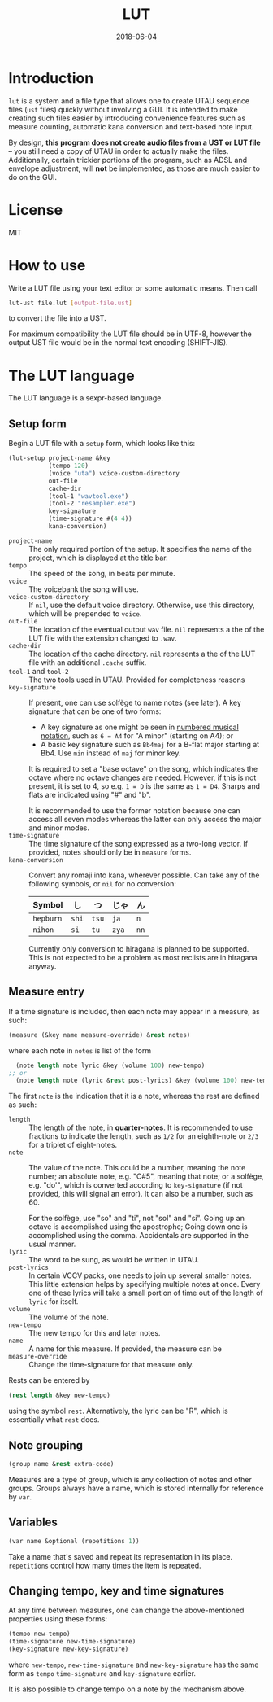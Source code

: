 #+Title: LUT
#+Date: 2018-06-04

* Introduction
~lut~ is a system and a file type
that allows one to create UTAU sequence files (~ust~ files)
quickly without involving a GUI.
It is intended to make creating such files easier
by introducing convenience features
such as measure counting, automatic kana conversion and text-based note input.

By design, *this program does not create audio files from a UST or LUT file* --
you still need a copy of UTAU in order to actually make the files.
Additionally, certain trickier portions of the program,
such as ADSL and envelope adjustment, will *not* be implemented,
as those are much easier to do on the GUI.

* License
MIT

* How to use
Write a LUT file using your text editor or some automatic means.
Then call

#+BEGIN_SRC sh
lut-ust file.lut [output-file.ust]
#+END_SRC

to convert the file into a UST.

For maximum compatibility the LUT file should be in UTF-8,
however the output UST file would be in the normal text encoding (SHIFT-JIS).

* The LUT language
The LUT language is a sexpr-based language.

** Setup form
Begin a LUT file with a ~setup~ form, which looks like this:

#+BEGIN_SRC lisp
  (lut-setup project-name &key
             (tempo 120)
             (voice "uta") voice-custom-directory
             out-file
             cache-dir
             (tool-1 "wavtool.exe")
             (tool-2 "resampler.exe")
             key-signature
             (time-signature #(4 4))
             kana-conversion)
#+END_SRC

- ~project-name~ :: The only required portion of the setup.
                    It specifies the name of the project,
                    which is displayed at the title bar.
- ~tempo~ :: The speed of the song, in beats per minute.
- ~voice~ :: The voicebank the song will use.
- ~voice-custom-directory~ :: 
     If ~nil~, use the default voice directory.
     Otherwise, use this directory, which will be prepended to ~voice~.
- ~out-file~ :: The location of the eventual output ~wav~ file.
                ~nil~ represents a the of the LUT file 
                with the extension changed to ~.wav~.
- ~cache-dir~ :: The location of the cache directory.
                ~nil~ represents a the of the LUT file 
                with an additional ~.cache~ suffix.
- ~tool-1~ and ~tool-2~ :: 
     The two tools used in UTAU. Provided for completeness reasons
- ~key-signature~ ::
     If present, one can use solfège to name notes (see later).
     A key signature that can be one of two forms:
  - A key signature as one might be seen in [[https://en.wikipedia.org/wiki/Numbered_musical_notation#Accidentals_and_key_signature][numbered musical notation]],
    such as ~6 = A4~ for "A minor" (starting on A4); or
  - A basic key signature such as ~Bb4maj~ for
    a B-flat major starting at Bb4.
    Use ~min~ instead of ~maj~ for minor key.
    
  It is required to set a "base octave" on the song,
  which indicates the octave where no octave changes are needed.
  However, if this is not present, it is set to 4,
  so e.g. ~1 = D~ is the same as ~1 = D4~.
  Sharps and flats are indicated using "#" and "b".

  It is recommended to use the former notation
  because one can access all seven modes
  whereas the latter can only access the major and minor modes.
- ~time-signature~ ::
     The time signature of the song expressed as a two-long vector.
     If provided, notes should only be in ~measure~ forms.
- ~kana-conversion~ ::
     Convert any romaji into kana, wherever possible.
     Can take any of the following symbols,
     or ~nil~ for no conversion:
     | Symbol    | し    | つ    | じゃ  | ん   |
     |-----------+-------+-------+-------+------|
     | ~hepburn~ | ~shi~ | ~tsu~ | ~ja~  | ~n~  |
     | ~nihon~   | ~si~  | ~tu~  | ~zya~ | ~nn~ |
     Currently only conversion to hiragana is planned to be supported.
     This is not expected to be a problem 
     as most reclists are in hiragana anyway.

** Measure entry
If a time signature is included,
then each note may appear in a measure, as such:

#+BEGIN_SRC lisp
  (measure (&key name measure-override) &rest notes)
#+END_SRC

where each note in ~notes~ is list of the form

#+BEGIN_SRC lisp
  (note length note lyric &key (volume 100) new-tempo)
;; or
  (note length note (lyric &rest post-lyrics) &key (volume 100) new-tempo)
#+END_SRC

The first ~note~ is the indication that it is a note,
whereas the rest are defined as such:

- ~length~ :: The length of the note, in *quarter-notes*.
              It is recommended to use fractions to indicate the length,
              such as ~1/2~ for an eighth-note 
              or ~2/3~ for a triplet of eight-notes.
- ~note~ :: The value of the note.
            This could be a number, meaning the note number;
            an absolute note, e.g. "C#5", meaning that note; or
            a solfège, e.g. "do'", 
            which is converted according to ~key-signature~
            (if not provided, this will signal an error).
            It can also be a number, such as 60.
            
            For the solfège, use "so" and "ti", not "sol" and "si".
            Going up an octave is accomplished using the apostrophe;
            Going down one is accomplished using the comma.
            Accidentals are supported in the usual manner.
- ~lyric~ :: The word to be sung, as would be written in UTAU.
- ~post-lyrics~ :: In certain VCCV packs,
                   one needs to join up several smaller notes.
                   This little extension helps
                   by specifying multiple notes at once.
                   Every one of these lyrics will take a small portion of time
                   out of the length of ~lyric~ for itself.
- ~volume~ :: The volume of the note.
- ~new-tempo~ :: The new tempo for this and later notes.
- ~name~ :: A name for this measure. If provided, the measure can be 
- ~measure-override~ :: Change the time-signature for that measure only.

Rests can be entered by

#+BEGIN_SRC lisp
(rest length &key new-tempo)
#+END_SRC

using the symbol ~rest~. Alternatively, the lyric can be "R",
which is essentially what ~rest~ does.

** Note grouping
#+BEGIN_SRC lisp
  (group name &rest extra-code)
#+END_SRC

Measures are a type of group, which is any collection of notes and other groups.
Groups always have a name, which is stored internally for reference by ~var~.

** Variables
#+BEGIN_SRC lisp
  (var name &optional (repetitions 1))
#+END_SRC

Take a name that's saved and repeat its representation in its place.
~repetitions~ control how many times the item is repeated.

** Changing tempo, key and time signatures
At any time between measures, one can change the above-mentioned properties
using these forms:

#+BEGIN_SRC lisp
  (tempo new-tempo)
  (time-signature new-time-signature)
  (key-signature new-key-signature)
#+END_SRC

where ~new-tempo~, ~new-time-signature~ and ~new-key-signature~
has the same form as ~tempo~ ~time-signature~ and ~key-signature~ earlier.

It is also possible to change tempo on a note by the mechanism above.
